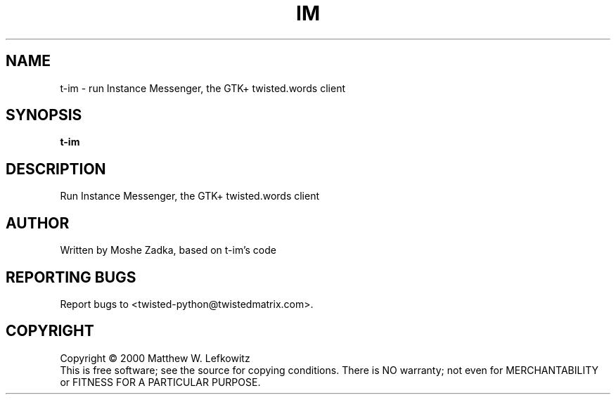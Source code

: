 .TH IM "1" "July 2001" "" ""
.SH NAME
t-im \- run Instance Messenger, the GTK+ twisted.words client
.SH SYNOPSIS
.B t-im 
.SH DESCRIPTION
.TP
Run Instance Messenger, the GTK+ twisted.words client
.SH AUTHOR
Written by Moshe Zadka, based on t-im's code
.SH "REPORTING BUGS"
Report bugs to <twisted-python@twistedmatrix.com>.
.SH COPYRIGHT
Copyright \(co 2000 Matthew W. Lefkowitz
.br
This is free software; see the source for copying conditions.  There is NO
warranty; not even for MERCHANTABILITY or FITNESS FOR A PARTICULAR PURPOSE.
